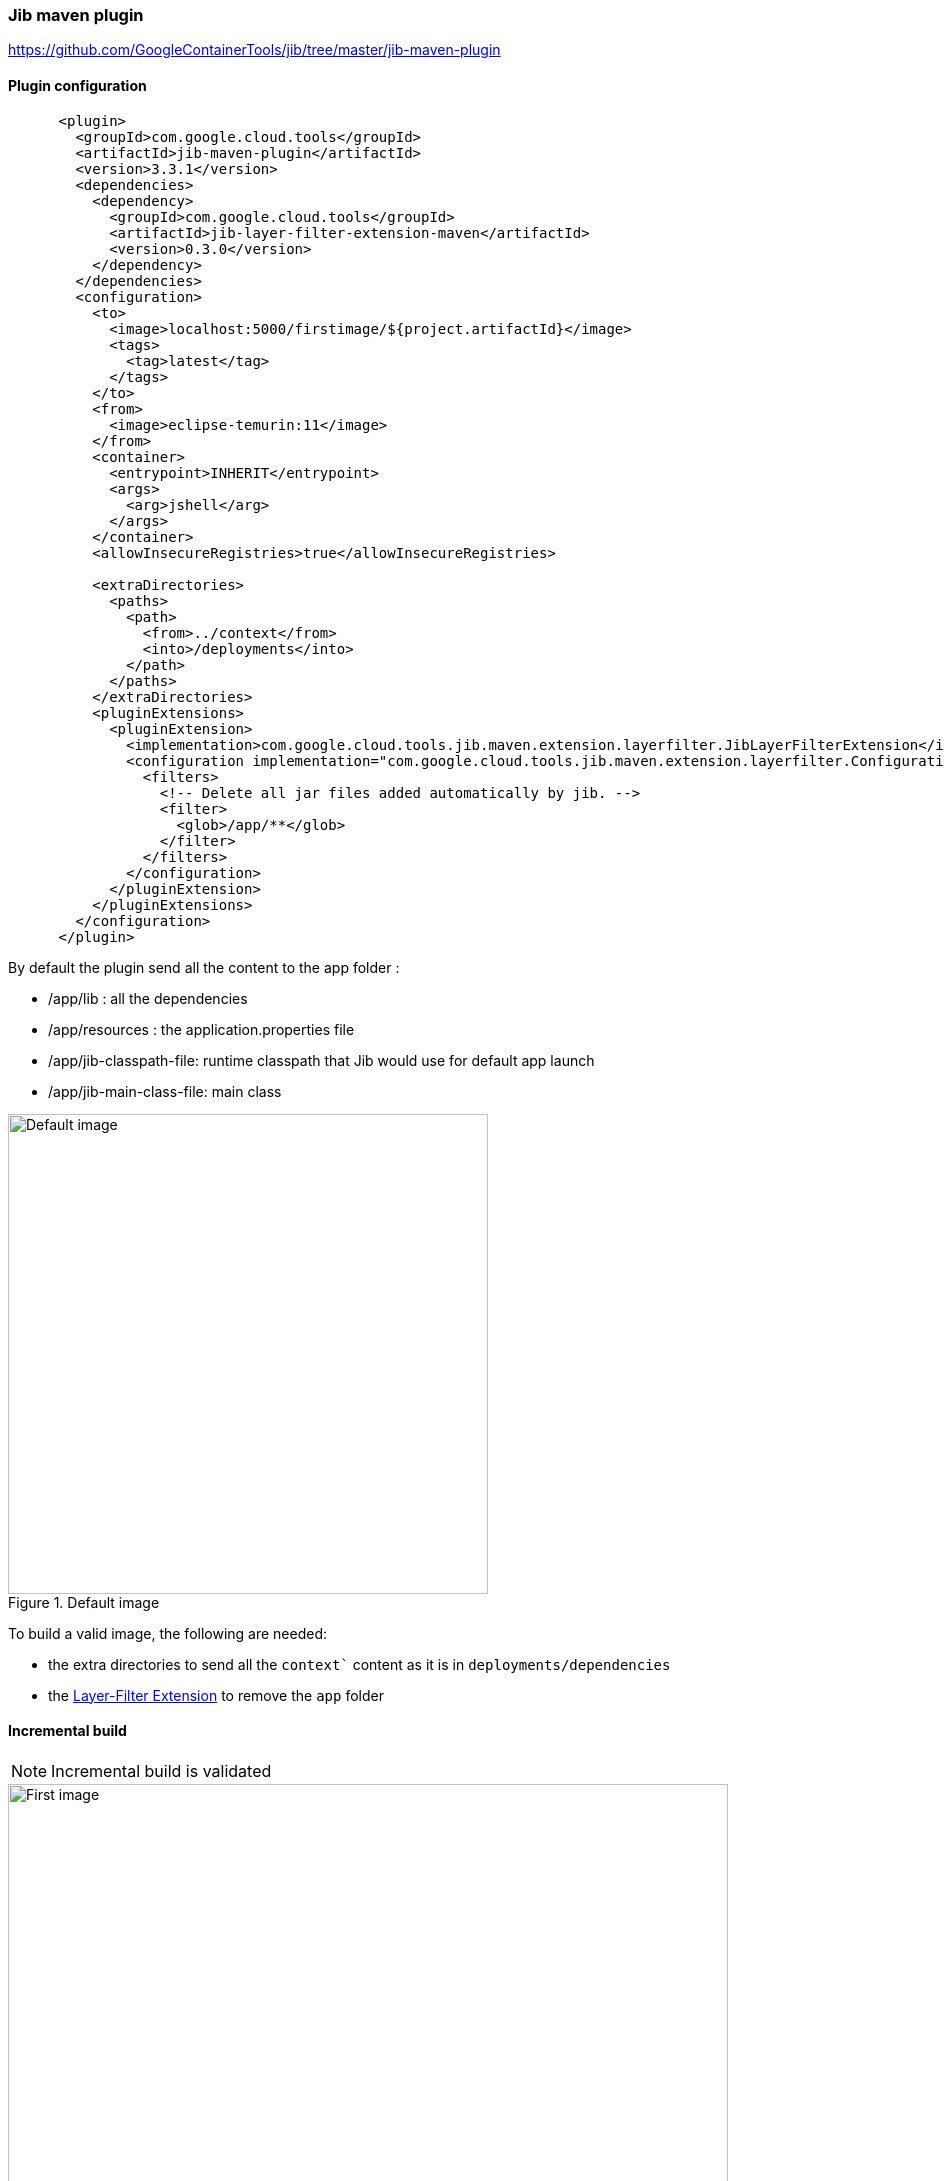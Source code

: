 ifdef::env-github[]
:note-caption: ✔️
:warning-caption: ❌
endif::[]
ifdef::env-vscode[]
:note-caption: ✔️
:warning-caption: ❌
endif::[]
=== Jib maven plugin

https://github.com/GoogleContainerTools/jib/tree/master/jib-maven-plugin

==== Plugin configuration

```xml
      <plugin>
        <groupId>com.google.cloud.tools</groupId>
        <artifactId>jib-maven-plugin</artifactId>
        <version>3.3.1</version>
        <dependencies>
          <dependency>
            <groupId>com.google.cloud.tools</groupId>
            <artifactId>jib-layer-filter-extension-maven</artifactId>
            <version>0.3.0</version>
          </dependency>
        </dependencies>
        <configuration>
          <to>
            <image>localhost:5000/firstimage/${project.artifactId}</image>
            <tags>
              <tag>latest</tag>
            </tags>
          </to>
          <from>
            <image>eclipse-temurin:11</image>
          </from>
          <container>
            <entrypoint>INHERIT</entrypoint>
            <args>
              <arg>jshell</arg>
            </args>
          </container>
          <allowInsecureRegistries>true</allowInsecureRegistries>

          <extraDirectories>
            <paths>
              <path>
                <from>../context</from>
                <into>/deployments</into>
              </path>
            </paths>
          </extraDirectories>
          <pluginExtensions>
            <pluginExtension>
              <implementation>com.google.cloud.tools.jib.maven.extension.layerfilter.JibLayerFilterExtension</implementation>
              <configuration implementation="com.google.cloud.tools.jib.maven.extension.layerfilter.Configuration">
                <filters>
                  <!-- Delete all jar files added automatically by jib. -->
                  <filter>
                    <glob>/app/**</glob>
                  </filter>
                </filters>
              </configuration>
            </pluginExtension>
          </pluginExtensions>
        </configuration>
      </plugin>
```


By default the plugin send all the content to the app folder :

* /app/lib : all the dependencies
* /app/resources : the application.properties file
* /app/jib-classpath-file: runtime classpath that Jib would use for default app launch
* /app/jib-main-class-file: main class

.Default image
image::images/jibplugin_default_build.png[Default image,480]

To build a valid image, the following are needed:

* the extra directories to send all the `context`` content as it is in `deployments/dependencies`
* the https://github.com/GoogleContainerTools/jib-extensions/tree/master/first-party/jib-layer-filter-extension-maven:[Layer-Filter Extension] to remove the `app` folder


==== Incremental build

[NOTE]
Incremental build is validated


[.float-group]
--
[.left]
.First image
image::images/jibplugin_layers_first_image.png[First image,720]

[.left]
.Second image
image::images/jibplugin_layers_second_image.png[Second image,720]

[.left]
.Third image
image::images/jibplugin_layers_third_image.png[Third image, 720]
--

==== Multi-architecture

[NOTE]
Multi-architecture is validated

The JIB maven plugins allow to configures platforms of base images to select from a manifest list.

```xml
          <from>
            <image>eclipse-temurin:11</image>
            <platforms>
              <platform>
                <architecture>amd64</architecture>
                <os>linux</os>
              </platform>
              <platform>
                <architecture>arm64</architecture>
                <os>linux</os>
              </platform>
            </platforms>
          </from>
```
